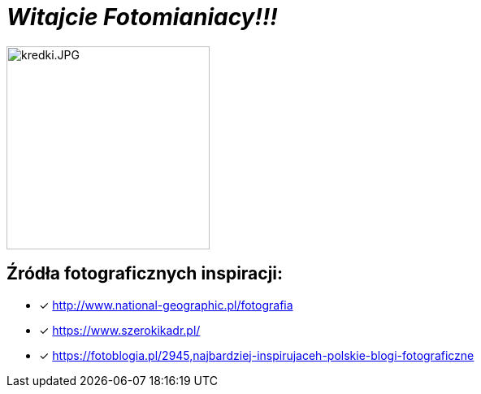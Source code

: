 = _Witajcie Fotomianiacy!!!_      

image::kredki.JPG[kredki.JPG,250]


== Źródła fotograficznych inspiracji:

* [x] <http://www.national-geographic.pl/fotografia>

* [x] <https://www.szerokikadr.pl/>

* [x] <https://fotoblogia.pl/2945,najbardziej-inspirujaceh-polskie-blogi-fotograficzne>
